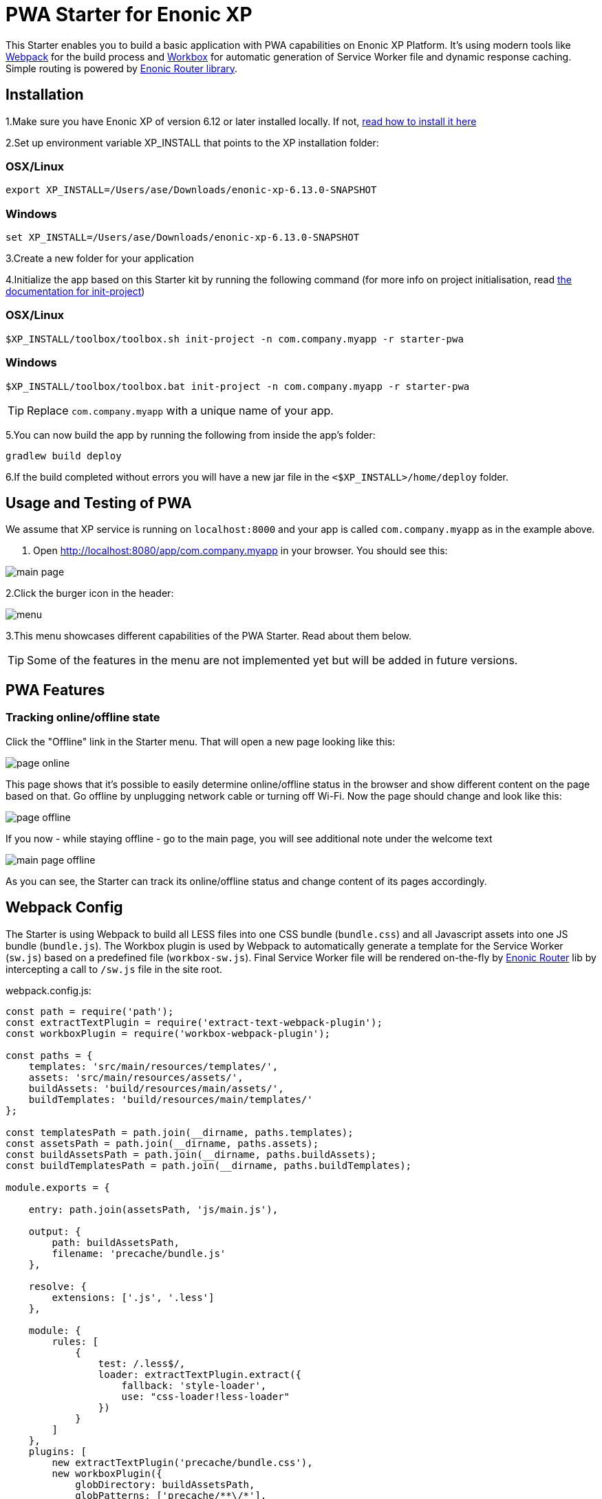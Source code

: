 :imagesdir: ./docs/images

= PWA Starter for Enonic XP

:linkattrs:

This Starter enables you to build a basic application with PWA capabilities on Enonic XP Platform. It's using modern tools like link:https://webpack.js.org/[Webpack^]
for the build process and link:https://workboxjs.org/[Workbox^] for automatic generation of Service Worker file and dynamic response caching. Simple routing is
powered by link:https://github.com/enonic/lib-router[Enonic Router library^].

== Installation

1.Make sure you have Enonic XP of version 6.12 or later installed locally. If not, http://xp.readthedocs.io/en/stable/getstarted/other.html#download-enonic-xp[read how to install it here]

2.Set up environment variable XP_INSTALL that points to the XP installation folder:

=== OSX/Linux

`export XP_INSTALL=/Users/ase/Downloads/enonic-xp-6.13.0-SNAPSHOT`

=== Windows

`set XP_INSTALL=/Users/ase/Downloads/enonic-xp-6.13.0-SNAPSHOT`

3.Create a new folder for your application

4.Initialize the app based on this Starter kit by running the following command (for more info on project initialisation,
read http://xp.readthedocs.org/en/stable/reference/toolbox/init-project.html[the documentation for init-project])

=== OSX/Linux

`$XP_INSTALL/toolbox/toolbox.sh init-project -n com.company.myapp -r starter-pwa`

=== Windows

`$XP_INSTALL/toolbox/toolbox.bat init-project -n com.company.myapp -r starter-pwa`

TIP: Replace ``com.company.myapp`` with a unique name of your app.

5.You can now build the app by running the following from inside the app's folder:
[source,groovy]
----
gradlew build deploy
----

6.If the build completed without errors you will have a new jar file in the `<$XP_INSTALL>/home/deploy` folder.


== Usage and Testing of PWA

We assume that XP service is running on ``localhost:8000`` and your app is called ``com.company.myapp`` as in the example above.

1. Open http://localhost:8080/app/com.company.myapp in your browser. You should see this:

image::main-page.png[]

2.Click the burger icon in the header:

image::menu.png[]

3.This menu showcases different capabilities of the PWA Starter. Read about them below.

TIP: Some of the features in the menu are not implemented yet but will be added in future versions.


== PWA Features

=== Tracking online/offline state


Click the "Offline" link in the Starter menu. That will open a new page looking like this:

image::page-online.png[]

This page shows that it's possible to easily determine online/offline status in the browser and show different content on the page based on that. Go offline by unplugging network cable or turning off Wi-Fi. Now the page should change and look like this:

image::page-offline.png[]

If you now - while staying offline - go to the main page, you will see additional note under the welcome text

image::main-page-offline.png[]

As you can see, the Starter can track its online/offline status and change content of its pages accordingly.

== Webpack Config

The Starter is using Webpack to build all LESS files into one CSS bundle (``bundle.css``) and all Javascript assets into one JS bundle
(``bundle.js``). The Workbox plugin is used by Webpack to automatically generate a template for the Service Worker (``sw.js``) based
on a predefined file (``workbox-sw.js``). Final Service Worker file will be rendered on-the-fly by https://github.com/enonic/lib-router[Enonic Router] lib by intercepting
a call to ``/sw.js`` file in the site root.

.webpack.config.js:

[source,javascript]
----
const path = require('path');
const extractTextPlugin = require('extract-text-webpack-plugin');
const workboxPlugin = require('workbox-webpack-plugin');

const paths = {
    templates: 'src/main/resources/templates/',
    assets: 'src/main/resources/assets/',
    buildAssets: 'build/resources/main/assets/',
    buildTemplates: 'build/resources/main/templates/'
};

const templatesPath = path.join(__dirname, paths.templates);
const assetsPath = path.join(__dirname, paths.assets);
const buildAssetsPath = path.join(__dirname, paths.buildAssets);
const buildTemplatesPath = path.join(__dirname, paths.buildTemplates);

module.exports = {

    entry: path.join(assetsPath, 'js/main.js'),

    output: {
        path: buildAssetsPath,
        filename: 'precache/bundle.js'
    },

    resolve: {
        extensions: ['.js', '.less']
    },

    module: {
        rules: [
            {
                test: /.less$/,
                loader: extractTextPlugin.extract({
                    fallback: 'style-loader',
                    use: "css-loader!less-loader"
                })
            }
        ]
    },
    plugins: [
        new extractTextPlugin('precache/bundle.css'),
        new workboxPlugin({
            globDirectory: buildAssetsPath,
            globPatterns: ['precache/**\/*'],
            swSrc: path.join(templatesPath, 'workbox-sw.js'),
            swDest: path.join(buildTemplatesPath, 'sw.js')
        })
    ]

};
----

== Dependencies

``js/main.js`` is used as entry point for the Webpack builder, so make sure you add the first level of dependencies to this file (using ``require``).
For example, if ``js/main.js`` is using a LESS file called ``styles.less``, add the following line to the ``main.js``:

[source,javascript]
----
require('../css/styles.less');
----

Same with JS-dependencies. For example, to include a file called ``new.js`` from the same ``js`` folder add this line to ``main.js``:

[source,javascript]
----
require('../js/new.js');
----

You can then require other LESS or JS files directly from ``new.js`` effectively building a chain of dependencies that Webpack will resolve during the build.

As mentioned before, the build process will bundle all LESS and JS assets into bundle.css and bundle.js files in the ``precache`` folder which can then
be referenced directly from the ``main.html`` page.


== Auto-precaching assets

When the application is launched for the first time, Service Worker will attempt to precache the Application Shell - the minimum set of assets
required for the application to continue working while offline. As described above, two files - ``bundle.css`` and ``bundle.js`` - generated by the build
process will be precached by default. In addition, you may add any files to the ``assets/precache`` folder and they will *automatically* be added
to the list of precached assets. Typically that would be images, icons, font files, 3rd-party stylesheets and Javascript libraries etc. - assets that are
considered *static* to current version of the application.

.workbox-sw.js:
[source,javascript]
----
importScripts('https://unpkg.com/workbox-sw@2.0.1/build/importScripts/workbox-sw.prod.v2.0.1.js');

const workboxSW = new self.WorkboxSW({
    skipWaiting: true,
    clientsClaim: true
});

workboxSW.precache([]);
----

Empty square brackets in the last line is the placeholder which after the build will be filled with paths to actual assets from the
``precache`` folder, something like this:

[source,javascript]
----

workboxSW.precache([
  {
    "url": "precache/bundle.css",
    "revision": "1b451da7e8b3ac2ba02b18e9bfa41fd3"
  },
  {
    "url": "precache/bundle.js",
    "revision": "610b07928b24eaf801d3d37b43256471"
  }
]);
----

== Precaching custom assets

Sometimes you may need to cache assets outside of the ``precache`` folder. In this case you have to explicitly specify the assets that you
need to be cached (this can be a local asset or an external URL). Add a new line with a call to ``workboxSW.precache`` after the one with empty placeholder:

.sw-dev.js:
[source,javascript]
----
importScripts('https://unpkg.com/workbox-sw@2.0.1/build/importScripts/workbox-sw.prod.v2.0.1.js');

const workboxSW = new self.WorkboxSW({
    skipWaiting: true,
    clientsClaim: true
});

workboxSW.precache([]);

workboxSW.precache([
    '{{baseUrl}}/manifest.json',
    'https://fonts.googleapis.com/icon?family=Material+Icons',
    'https://code.jquery.com/jquery-1.10.2.min.js'
]);
----


== Application Manifest file

*Application Manifest* is a file in JSON format which turns the application into a PWA. Starter comes with its own manifest.json with hardcoded
title, color scheme, display settings and favicon. Feel free to change the predefined settings: the file is located in the ``/resources/templates/`` folder.

.manifest.json:
[source,json]
----
{
  "name": "PWA Starter for Enonic XP",
  "short_name": "PWA Starter",
  "theme_color": "#FFF",
  "background_color": "#FFF",
  "display": "standalone",
  "start_url": ".?source=web_app_manifest",
  "icons": [
    {
      "src": "precache/icons/icon.png",
      "sizes": "512x512",
      "type": "image/png"
    }
  ]
}
----

== Changing favicon

Default favicon used by the Starter is called ``icon.png`` and located in ``precache/icons/`` folder, so you can simply replace this icon with
your own of the same name. If you want to use a different icon file, add it to the same location and change ``page.html`` to point to the new icon. Don't
forget to make same changes in ``manifest.json``.

.main.html:
[source,html]
----
    <link rel="apple-touch-icon" href="{{precacheUrl}}/icons/myicon.ico">
    <link rel="icon" href="{{precacheUrl}}/icons/myicon.ico">
----

== main.js

This Starter is not a traditional site with plain HTML pages - everything is driven by a controller.
Just like ``resources/assets/js/main.js`` is an entry point of the Starter's client-side bundle, ``resources/main.js`` is an entry point
and the main controller for the server-side execution. Setting it up is simple - just add handler of the GET request to ``main.js`` file and
return response in form of rendered template or a simple string:

.main.js:
[source,html]
----
exports.get = function (req) {
    return {
        body: 'We are live'
    }
};
----

If your application name is ``com.enonic.starter.pwa`` and Enonic web server is launched on ``localhost:8000`` then
``http://localhost:8080/app/com.enonic.starter.pwa/`` will open the main page of your app.

== Page rendering

As mentioned above, ``main.js` is used to render pages and serve the content. In our starter we use one main template
(``templates/page.html``) and then use fragments for showing different content based on which page you're on. This is explained below.


== Dynamic routing

If your application is not a single-page app, you are going to need some routing capabilities. The Starter is using Enonic Router library
which makes it incredibly simple to dynamically route a request to correct page template.
First, let's change the default page to render a proper template instead of a simple string.

.main.js:
[source,javascript]
----
var thymeleaf = require('/lib/xp/thymeleaf');
var router = require('/lib/router');
var portalLib = require('/lib/portal');

router.get('/', function (req) {
    return {
        body: thymeleaf.render(resolve('/templates/page.html'), {
            appUrl: portalLib.url({path:'/app/' + app.name}),
            pageId: 'main',
            title: 'Main page'
        })
    }
});

exports.get = function (req) {
    return router.dispatch(req);
};

----

Here we told the Router to respond to the "/" request (which is the app's main page) with the rendered template from ``/templates/page.html``.

Now let's create a fragment showing the content of the main page that is different from other pages:

templates/fragments/common.html:
[source,html]
----
<div data-th-fragment="fragment-page-main" data-th-remove="tag">
    <div>
        This is the main page!
    </div>
</div>
----

Finally, inside the main template we should render correct fragment based on ``pageId``:
templates/page.html:
[source,html]
----
    <main class="mdl-layout__content" id="main-content">
        <div id="main-container" data-th-switch="${pageId}">

            <div data-th-case="'main'" data-th-remove="tag">
                <div data-th-replace="/templates/fragments/common::fragment-page-main"></div>
            </div>
            <div data-th-case="*" data-th-remove="tag">
                <div data-th-replace="/templates/fragments/under_construction::fragment-page-under-construction"></div>
            </div>
        </div>
    </main>
----

Now let's expand this to enable routing to other pages. Let's say, we need a new page called _"About"_ which should open via ``/about`` URL.

.main.js:
[source,javascript]
----
var thymeleaf = require('/lib/xp/thymeleaf');
var router = require('/lib/router')();

router.get('/', function (req) {
    ...
});

router.get('/about', function (req) {
    return {
        body: thymeleaf.render(resolve('/templates/page.html'), {
            appUrl: portalLib.url({path:'/app/' + app.name}),
            pageId: 'about',
            title: 'About Us'
        })
    }
});

exports.get = function (req) {
    return router.dispatch(req);
};

----

Create a new fragment for the "About" page:

templates/fragments/about.html:
[source,html]
----
<div data-th-fragment="fragment-page-about" data-th-remove="tag">
    <div>
        This is the About Us page!
    </div>
</div>
----

Handle new fragment inside the main template:
templates/page.html:
[source,html]
----
<main class="mdl-layout__content" id="main-content">
    <div id="main-container" data-th-switch="${pageId}">

        <div data-th-case="'main'" data-th-remove="tag">
            <div data-th-replace="/templates/fragments/common::fragment-page-main"></div>
        </div>
        <div data-th-case="'about'" data-th-remove="tag">
            <div data-th-replace="/templates/fragments/common::fragment-page-main"></div>
        </div>
        <div data-th-case="*" data-th-remove="tag">
            <div data-th-replace="/templates/fragments/under_construction::fragment-page-under-construction"></div>
        </div>
    </div>
</main>
----

== Runtime caching

When you're building a PWA you typically want a user to be able to open previously visited pages even when the application is offline.
In this Starter we are using Workbox to dynamically cache URL requests for future use. Note that we are using ``networkFirst` as a default
strategy but you can specify a different strategy for specific pages.

.sw-dev.js:
[source,javascript]
----
importScripts('https://unpkg.com/workbox-sw@2.0.1/build/importScripts/workbox-sw.prod.v2.0.1.js');

const workboxSW = new self.WorkboxSW({
    skipWaiting: true,
    clientsClaim: true
});

workboxSW.router.setDefaultHandler({
    handler: workboxSW.strategies.networkFirst()
});

workboxSW.router.registerRoute(
    '{{baseUrl}}/about',
    workboxSW.strategies.cacheFirst()
);

workboxSW.router.registerRoute(
    '//fonts.gstatic.com/s/materialicons/*',
    workboxSW.strategies.cacheFirst()
);

----

Here we specify default caching strategy for the entire app and then specific caching strategy for ``/about`` URL and
requests to the 3rd-party font file on an external URL.

TIP: Note that we by default are using _networkFirst_ strategy which means that Service Worker will first check for the fresh
version from the network and fall back to the cached version if the network is down.
Read more about possible caching strategies https://workboxjs.org/reference-docs/latest/module-workbox-runtime-caching.html[here].
